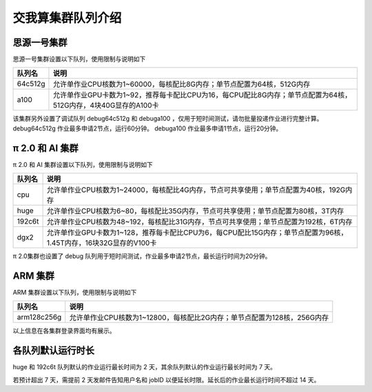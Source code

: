交我算集群队列介绍
==================

思源一号集群
------------
思源一号集群设置以下队列，使用限制与说明如下

======= ====================================================================================================
队列名  说明
======= ====================================================================================================
64c512g 允许单作业CPU核数为1~60000，每核配比8G内存；单节点配置为64核，512G内存
a100    允许单作业GPU卡数为1~92，推荐每卡配比CPU为16，每CPU配比8G内存；单节点配置为64核，512G内存，4块40G显存的A100卡
======= ====================================================================================================

该集群另外设置了调试队列 debug64c512g 和 debuga100 ，仅用于短时间测试，请勿批量投递作业进行完整计算。
debug64c512g 作业最多申请2节点，运行60分钟。
debuga100 作业最多申请1节点，运行20分钟。

π 2.0 和 AI 集群
------------------
π 2.0 和 AI 集群设置以下队列，使用限制与说明如下

======= ====================================================================================================
队列名  说明
======= ====================================================================================================
cpu     允许单作业CPU核数为1~24000，每核配比4G内存，节点可共享使用；单节点配置为40核，192G内存
huge    允许单作业CPU核数为6~80，每核配比35G内存，节点可共享使用；单节点配置为80核，3T内存
192c6t  允许单作业CPU核数为48~192，每核配比31G内存，节点可共享使用；单节点配置为192核，6T内存
dgx2    允许单作业GPU卡数为1~128，推荐每卡配比CPU为6，每CPU配比15G内存；单节点配置为96核，1.45T内存，16块32G显存的V100卡
======= ====================================================================================================

π 2.0集群也设置了 debug 队列用于短时间测试，作业最多申请2节点，最长运行时间为20分钟。

ARM 集群
------------------
ARM 集群设置以下队列，使用限制与说明如下

===========   ====================================================================================================
队列名         说明
===========   ====================================================================================================
arm128c256g   允许单作业CPU核数为1~12800，每核配比2G内存；单节点配置为128核，256G内存
===========   ====================================================================================================

以上信息在各集群登录界面均有展示。

各队列默认运行时长
------------------------

huge 和 192c6t 队列默认的作业运行最长时间为 2 天，其余队列默认的作业运行最长时间为 7 天。

若预计超出 7 天，需提前 2 天发邮件告知用户名和 jobID 以便延长时限。延长后的作业最长运行时间不超过 14 天。

